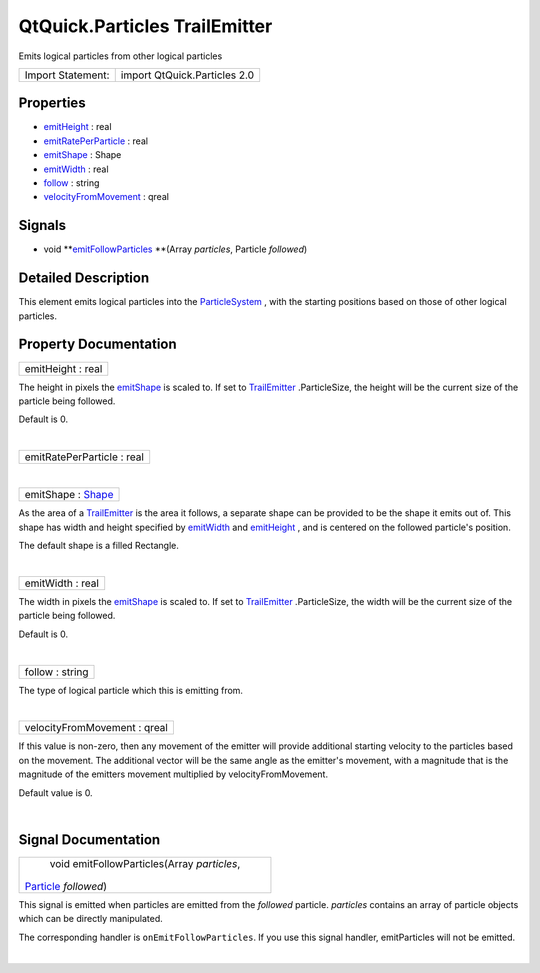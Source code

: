 .. _sdk_qtquick_particles_trailemitter:
QtQuick.Particles TrailEmitter
==============================

Emits logical particles from other logical particles

+---------------------+--------------------------------+
| Import Statement:   | import QtQuick.Particles 2.0   |
+---------------------+--------------------------------+

Properties
----------

-  `emitHeight </sdk/apps/qml/QtQuick/Particles.TrailEmitter/_emitHeight-prop>`_ 
   : real
-  `emitRatePerParticle </sdk/apps/qml/QtQuick/Particles.TrailEmitter/_emitRatePerParticle-prop>`_ 
   : real
-  `emitShape </sdk/apps/qml/QtQuick/Particles.TrailEmitter/_emitShape-prop>`_ 
   : Shape
-  `emitWidth </sdk/apps/qml/QtQuick/Particles.TrailEmitter/_emitWidth-prop>`_ 
   : real
-  `follow </sdk/apps/qml/QtQuick/Particles.TrailEmitter/_follow-prop>`_ 
   : string
-  `velocityFromMovement </sdk/apps/qml/QtQuick/Particles.TrailEmitter/_velocityFromMovement-prop>`_ 
   : qreal

Signals
-------

-  void
   **`emitFollowParticles </sdk/apps/qml/QtQuick/Particles.TrailEmitter/#emitFollowParticles-signal>`_ **\ (Array
   *particles*, Particle *followed*)

Detailed Description
--------------------

This element emits logical particles into the
`ParticleSystem </sdk/apps/qml/QtQuick/Particles.ParticleSystem/>`_ ,
with the starting positions based on those of other logical particles.

Property Documentation
----------------------

.. _sdk_qtquick_particles_trailemitter_emitHeight-prop:

+--------------------------------------------------------------------------+
|        \ emitHeight : real                                               |
+--------------------------------------------------------------------------+

The height in pixels the
`emitShape </sdk/apps/qml/QtQuick/Particles.TrailEmitter/#emitShape-prop>`_ 
is scaled to. If set to
`TrailEmitter </sdk/apps/qml/QtQuick/Particles.TrailEmitter/>`_ .ParticleSize,
the height will be the current size of the particle being followed.

Default is 0.

| 

.. _sdk_qtquick_particles_trailemitter_emitRatePerParticle-prop:

+--------------------------------------------------------------------------+
|        \ emitRatePerParticle : real                                      |
+--------------------------------------------------------------------------+

| 

.. _sdk_qtquick_particles_trailemitter_emitShape-prop:

+--------------------------------------------------------------------------+
|        \ emitShape : `Shape </sdk/apps/qml/QtQuick/Particles.Shape/>`_   |
+--------------------------------------------------------------------------+

As the area of a
`TrailEmitter </sdk/apps/qml/QtQuick/Particles.TrailEmitter/>`_  is the
area it follows, a separate shape can be provided to be the shape it
emits out of. This shape has width and height specified by
`emitWidth </sdk/apps/qml/QtQuick/Particles.TrailEmitter/#emitWidth-prop>`_ 
and
`emitHeight </sdk/apps/qml/QtQuick/Particles.TrailEmitter/#emitHeight-prop>`_ ,
and is centered on the followed particle's position.

The default shape is a filled Rectangle.

| 

.. _sdk_qtquick_particles_trailemitter_emitWidth-prop:

+--------------------------------------------------------------------------+
|        \ emitWidth : real                                                |
+--------------------------------------------------------------------------+

The width in pixels the
`emitShape </sdk/apps/qml/QtQuick/Particles.TrailEmitter/#emitShape-prop>`_ 
is scaled to. If set to
`TrailEmitter </sdk/apps/qml/QtQuick/Particles.TrailEmitter/>`_ .ParticleSize,
the width will be the current size of the particle being followed.

Default is 0.

| 

.. _sdk_qtquick_particles_trailemitter_follow-prop:

+--------------------------------------------------------------------------+
|        \ follow : string                                                 |
+--------------------------------------------------------------------------+

The type of logical particle which this is emitting from.

| 

.. _sdk_qtquick_particles_trailemitter_velocityFromMovement-prop:

+--------------------------------------------------------------------------+
|        \ velocityFromMovement : qreal                                    |
+--------------------------------------------------------------------------+

If this value is non-zero, then any movement of the emitter will provide
additional starting velocity to the particles based on the movement. The
additional vector will be the same angle as the emitter's movement, with
a magnitude that is the magnitude of the emitters movement multiplied by
velocityFromMovement.

Default value is 0.

| 

Signal Documentation
--------------------

.. _sdk_qtquick_particles_trailemitter_void emitFollowParticles(Array *particles*,-prop:

+--------------------------------------------------------------------------+
|        \ void emitFollowParticles(Array *particles*,                     |
| `Particle </sdk/apps/qml/QtQuick/Particles.Particle/>`_  *followed*)     |
+--------------------------------------------------------------------------+

This signal is emitted when particles are emitted from the *followed*
particle. *particles* contains an array of particle objects which can be
directly manipulated.

The corresponding handler is ``onEmitFollowParticles``. If you use this
signal handler, emitParticles will not be emitted.

| 
